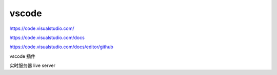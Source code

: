 vscode
================

https://code.visualstudio.com/

https://code.visualstudio.com/docs

https://code.visualstudio.com/docs/editor/github

vscode 插件

实时服务器 live server
